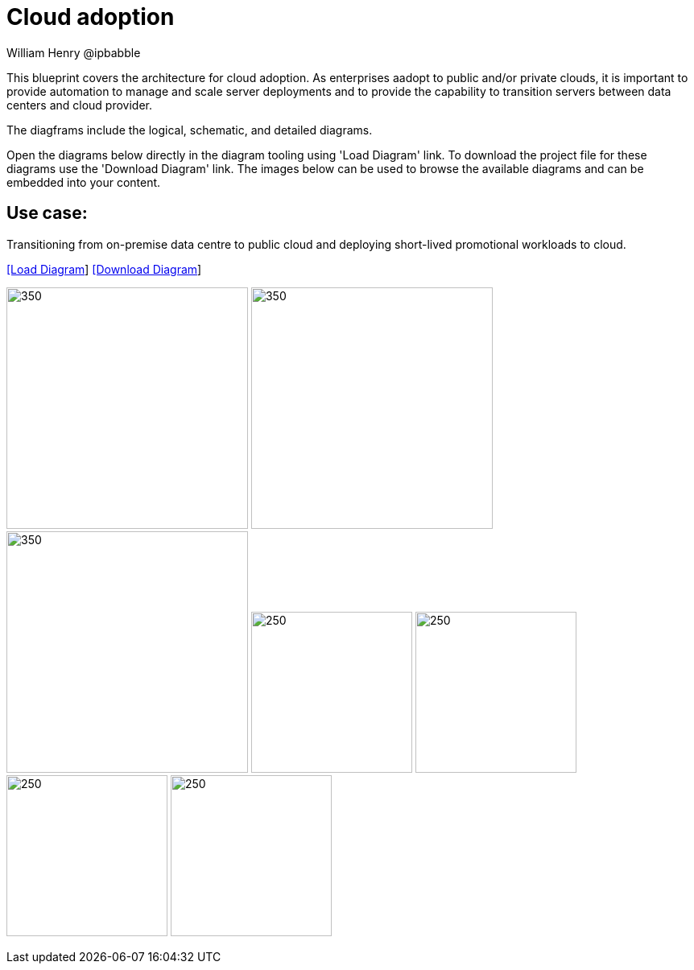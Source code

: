 = Cloud adoption
William Henry @ipbabble
:homepage: https://gitlab.com/redhatdemocentral/portfolio-architecture-examples
:imagesdir: images
:icons: font
:source-highlighter: prettify


This blueprint covers the architecture for cloud adoption. As enterprises aadopt to public and/or private clouds, it is important to provide automation to manage and scale server deployments and to provide the capability to transition servers between data centers and cloud provider.

The diagframs include the logical, schematic, and detailed diagrams.

Open the diagrams below directly in the diagram tooling using 'Load Diagram' link. To download the project file for these diagrams use
the 'Download Diagram' link. The images below can be used to browse the available diagrams and can be embedded into your content.

== Use case:

Transitioning from on-premise data centre to public cloud and deploying short-lived promotional workloads to cloud.

--
https://redhatdemocentral.gitlab.io/portfolio-architecture-tooling/index.html?#/portfolio-architecture-examples/projects/cloud-adoption.drawio[[Load Diagram]]
https://gitlab.com/redhatdemocentral/portfolio-architecture-examples/-/raw/main/diagrams/cloud-adoption.drawio?inline=false[[Download Diagram]]
--

--
image:logical-diagrams/cloud-adoption-ld.png[350, 300]
image:schematic-diagrams/cloud-adoption-network-sd.png[350, 300]
image:schematic-diagrams/cloud-adoption-dataflow-sd.png[350, 300]
image:detail-diagrams/smart-management.png[250, 200]
image:detail-diagrams/ansible-tower.png[250, 200]
image:detail-diagrams/git-server.png[250, 200]
image:detail-diagrams/quay.png[250, 200]
--

